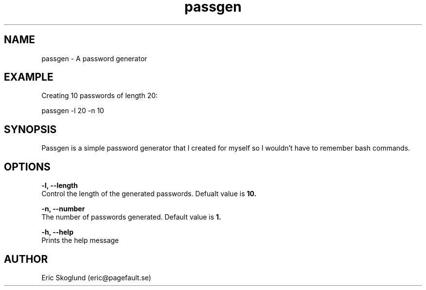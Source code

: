 .TH passgen 1 "24 February 2019" "version 1.0.0"
.SH NAME
passgen \- A password generator
.SH EXAMPLE
Creating 10 passwords of length 20:

    passgen -l 20 -n 10
.SH SYNOPSIS
Passgen is a simple password generator that I created for myself so I wouldn't have to remember bash commands.
.SH OPTIONS
.BR "-l, --length"
        Control the length of the generated passwords. Defualt value is
.B 10.

.BR "-n, --number"
        The number of passwords generated. Default value is
.B 1.

.BR "-h, --help"
        Prints the help message

.SH AUTHOR
Eric Skoglund (eric@pagefault.se)

